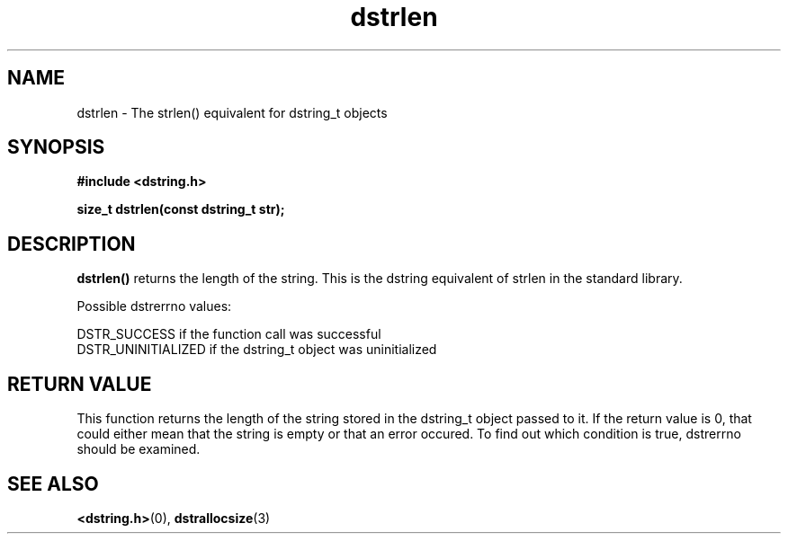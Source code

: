 .TH "dstrlen" 3 "18 July 2007" "dstrlen" "Dstring Library"

.SH NAME
dstrlen - The strlen() equivalent for dstring_t objects

.SH SYNOPSIS
.B "#include <dstring.h>"
.br

.B "size_t dstrlen(const dstring_t str);"
.br

.SH DESCRIPTION

.B "dstrlen()"
returns the length of the string.  This is the dstring equivalent of strlen \
in the standard library.

Possible dstrerrno values:

DSTR_SUCCESS if the function call was successful
.br
DSTR_UNINITIALIZED if the dstring_t object was uninitialized

.SH RETURN VALUE

This function returns the length of the string stored in the dstring_t object \
passed to it.  If the return value is 0, that could either mean that the \
string is empty or that an error occured.  To find out which condition is \
true, dstrerrno should be examined.

.SH SEE ALSO
.BR <dstring.h> (0),
.BR dstrallocsize (3)

